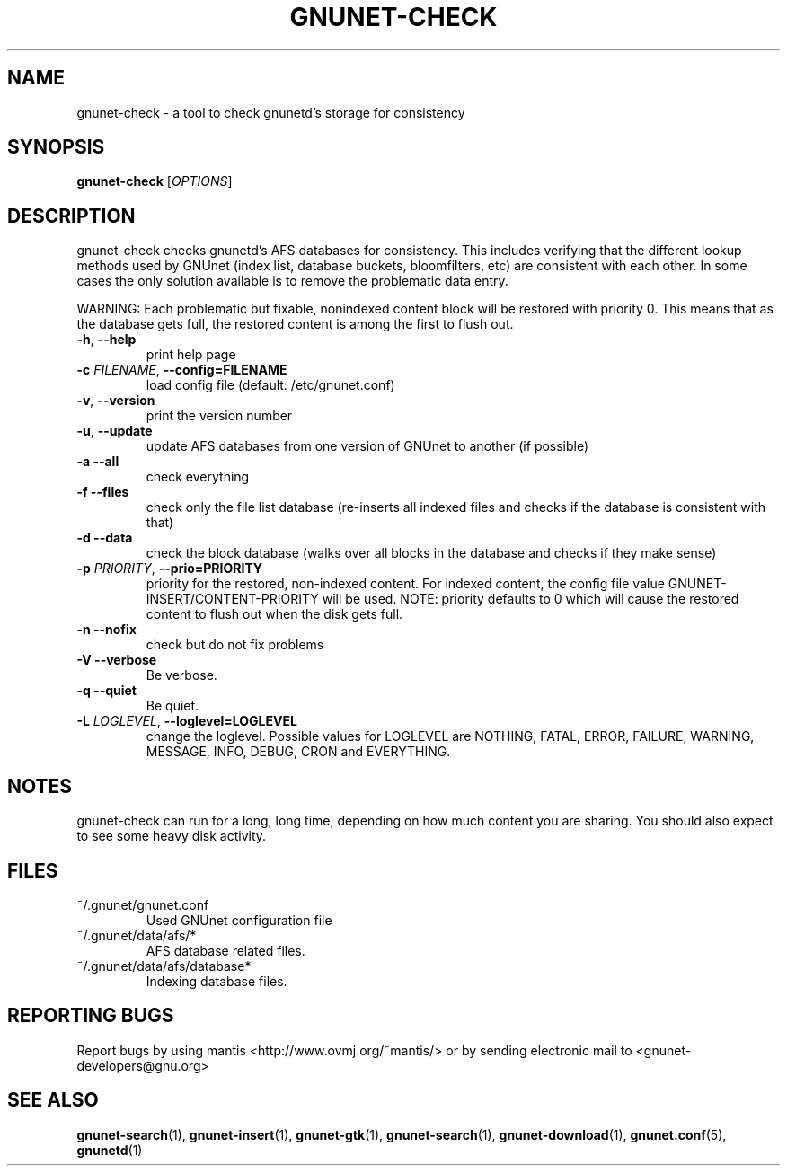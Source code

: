 .TH GNUNET-CHECK "1" "26 Apr 2004" "GNUnet"
.SH NAME
gnunet-check \- a tool to check gnunetd's storage for consistency 
.SH SYNOPSIS
.B gnunet\-check
[\fIOPTIONS\fR] 
.SH DESCRIPTION
.PP
gnunet-check checks gnunetd's AFS databases for consistency.
This includes verifying that the different lookup methods
used by GNUnet (index list, database buckets, bloomfilters, 
etc) are consistent with each other. In some cases the
only solution available is to remove the problematic data entry.
.PP
WARNING: Each problematic but fixable, nonindexed content 
block will be restored with priority 0. This means that as
the database gets full, the restored content is among
the first to flush out. 
.TP
\fB\-h\fR, \fB\-\-help\fR
print help page
.TP
\fB\-c \fIFILENAME\fR, \fB\-\-config=FILENAME\fR
load config file (default: /etc/gnunet.conf)
.TP
\fB\-v\fR, \fB\-\-version\fR
print the version number
.TP
\fB\-u\fR, \fB\-\-update\fR
update AFS databases from one version of GNUnet to another (if possible)
.TP
\fB\-a\fR \fB\-\-all\fR
check everything
.TP
\fB\-f\fR \fB\-\-files\fR
check only the file list database (re-inserts all indexed files and checks if the database is consistent with that)
.TP
\fB\-d\fR \fB\-\-data\fR
check the block database (walks over all blocks in the database and checks if they make sense)
.TP
\fB\-p \fIPRIORITY\fR, \fB\-\-prio=PRIORITY\fR
priority for the restored, non-indexed content. For indexed content, the config file value GNUNET-INSERT/CONTENT-PRIORITY will be used. NOTE: priority defaults to 0 which will cause the restored content to flush out when the disk gets full. 
.TP
\fB\-n\fR \fB\-\-nofix\fR
check but do not fix problems
.TP
\fB\-V\fR \fB\-\-verbose\fR
Be verbose.
.TP
\fB\-q\fR \fB\-\-quiet\fR
Be quiet.
.TP
\fB\-L \fILOGLEVEL\fR, \fB\-\-loglevel=LOGLEVEL\fR
change the loglevel. Possible values for LOGLEVEL are NOTHING, FATAL, ERROR, FAILURE, WARNING, MESSAGE, INFO, DEBUG, CRON and EVERYTHING.
.SH NOTES
gnunet-check can run for a long, long time, depending on
how much content you are sharing.  You should
also expect to see some heavy disk activity.
.SH FILES
.TP
~/.gnunet/gnunet.conf
Used GNUnet configuration file
.TP
~/.gnunet/data/afs/*
AFS database related files.
.TP
~/.gnunet/data/afs/database*
Indexing database files.
.SH "REPORTING BUGS"
Report bugs by using mantis <http://www.ovmj.org/~mantis/> or by sending electronic mail to <gnunet-developers@gnu.org>
.SH "SEE ALSO"
\fBgnunet\-search\fP(1), \fBgnunet\-insert\fP(1), \fBgnunet\-gtk\fP(1), \fBgnunet\-search\fP(1), \fBgnunet\-download\fP(1), \fBgnunet.conf\fP(5), \fBgnunetd\fP(1)
